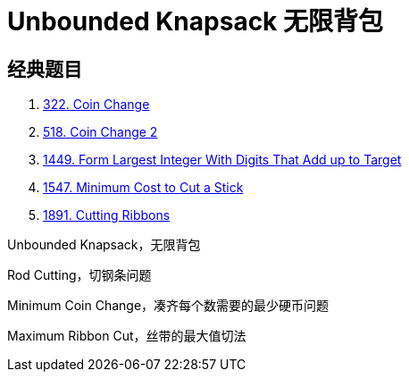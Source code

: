 [#0000-26-dp-2-unbounded-knapsack]
= Unbounded Knapsack 无限背包


== 经典题目

. xref:0322-coin-change.adoc[322. Coin Change]
. xref:0518-coin-change-ii.adoc[518. Coin Change 2]
. xref:1449-form-largest-integer-with-digits-that-add-up-to-target.adoc[1449. Form Largest Integer With Digits That Add up to Target]
. xref:1547-minimum-cost-to-cut-a-stick.adoc[1547. Minimum Cost to Cut a Stick]
. xref:1891-cutting-ribbons.adoc[1891. Cutting Ribbons]


Unbounded Knapsack，无限背包

Rod Cutting，切钢条问题


Minimum Coin Change，凑齐每个数需要的最少硬币问题

Maximum Ribbon Cut，丝带的最大值切法
